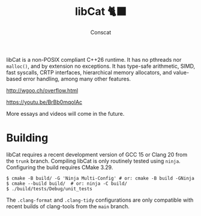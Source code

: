 #+TITLE: libCat 🐈‍⬛
#+AUTHOR: Conscat
#+OPTIONS: ^:{}
#+STARTUP: fold

libCat is a non-POSIX compliant C++26 runtime.
It has no pthreads nor =malloc()=, and by extension no exceptions.
It has type-safe arithmetic, SIMD, fast syscalls, CRTP interfaces,
hierarchical memory allocators, and value-based error handling, among many other features.

[[http://wgoo.ch/overflow.html]]

[[https://youtu.be/BrBb0mqoIAc]]

More essays and videos will come in the future.

* Building
libCat requires a recent development version of GCC 15 or Clang 20 from the =trunk= branch.
Compiling libCat is only routinely tested using =ninja=.
Configuring the build requires CMake 3.29.
#+BEGIN_SRC
  $ cmake -B build/ -G 'Ninja Multi-Config' # or: cmake -B build -GNinja
  $ cmake --build build/  # or: ninja -C build/
  $ ./build/tests/Debug/unit_tests
#+END_SRC

The =.clang-format= and =.clang-tidy= configurations are only compatible with recent builds of clang-tools from the =main= branch.
